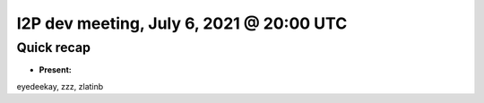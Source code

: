 I2P dev meeting, July 6, 2021 @ 20:00 UTC
=========================================

Quick recap
-----------

* **Present:**

eyedeekay,
zzz,
zlatinb
